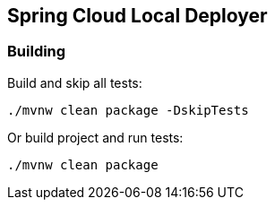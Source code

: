 == Spring Cloud Local Deployer

=== Building

Build and skip all tests:
```
./mvnw clean package -DskipTests
```

Or build project and run tests:
```
./mvnw clean package
```

